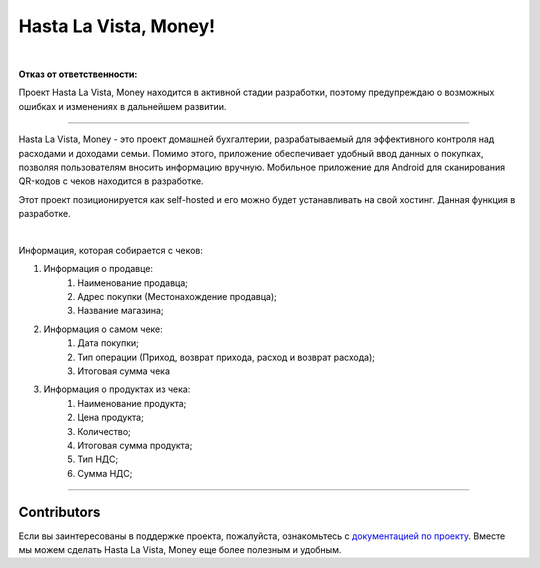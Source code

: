 ######################
Hasta La Vista, Money!
######################


.. image:: https://img.shields.io/github/actions/workflow/status/hlvm-app/hasta-la-vista-money/hasta_la_vista_money.yaml?label=Hasta%20La%20Vista%2C%20Money%21
   :alt: GitHub Workflow Status

.. image:: https://app.codacy.com/project/badge/Grade/5281be8b483c4c7d8576bdf0ad15d94d
   :target: https://app.codacy.com/gh/TurtleOld/hasta-la-vista-money/dashboard?utm_source=gh&utm_medium=referral&utm_content=&utm_campaign=Badge_grade
   :alt: Codacy Badge

.. image:: https://sloc.xyz/github/hlvm-app/hasta-la-vista-money/?category=code
   :target: https://sloc.xyz/github/hlvm-app/hasta-la-vista-money/?category=code
   :alt: Lines of code

.. image:: https://sloc.xyz/github/hlvm-app/hasta-la-vista-money/?category=blanks
   :target: https://sloc.xyz/github/hlvm-app/hasta-la-vista-money/?category=blanks
   :alt: Total blanks

.. image:: https://wakatime.com/badge/github/TurtleOld/hasta-la-vista-money.svg
    :target: https://wakatime.com/badge/github/TurtleOld/hasta-la-vista-money

|

**Отказ от ответственности:**

Проект Hasta La Vista, Money находится в активной стадии разработки, поэтому предупреждаю о возможных ошибках и изменениях в дальнейшем развитии.

-------------------------------------------------------------------------------------------------------------------------------------------------------------------------

Hasta La Vista, Money - это проект домашней бухгалтерии, разрабатываемый для эффективного контроля над расходами и доходами семьи. Помимо этого, приложение обеспечивает удобный ввод данных о покупках, позволяя пользователям вносить информацию вручную.
Мобильное приложение для Android для сканирования QR-кодов с чеков находится в разработке.

Этот проект позиционируется как self-hosted и его можно будет устанавливать на свой хостинг. Данная функция в разработке.

|

Информация, которая собирается с чеков:

1. Информация о продавце:
      1. Наименование продавца;
      2. Адрес покупки (Местонахождение продавца);
      3. Название магазина;
2. Информация о самом чеке:
      1. Дата покупки;
      2. Тип операции (Приход, возврат прихода, расход и возврат расхода);
      3. Итоговая сумма чека
3. Информация о продуктах из чека:
      1. Наименование продукта;
      2. Цена продукта;
      3. Количество;
      4. Итоговая сумма продукта;
      5. Тип НДС;
      6. Сумма НДС;


-------------------------------------------------------------------------

Contributors
============

Если вы заинтересованы в поддержке проекта, пожалуйста, ознакомьтесь с `документацией по проекту <https://hasta-la-vista-money.readthedocs.io>`_. Вместе мы можем сделать Hasta La Vista, Money еще более полезным и удобным.
